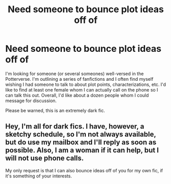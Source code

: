 #+TITLE: Need someone to bounce plot ideas off of

* Need someone to bounce plot ideas off of
:PROPERTIES:
:Score: 2
:DateUnix: 1494893966.0
:DateShort: 2017-May-16
:END:
I'm looking for someone (or several someones) well-versed in the Potterverse. I'm outlining a series of fanfictions and I often find myself wishing I had someone to talk to about plot points, characterizations, etc. I'd like to find at least one female whom I can actually call on the phone so I can talk this out. Overall, I'd like about a dozen people whom I could message for discussion.

Please be warned, this is an extremely dark fic.


** Hey, I'm all for dark fics. I have, however, a sketchy schedule, so I'm not always available, but do use my mailbox and I'll reply as soon as possible. Also, I am a woman if it can help, but I will not use phone calls.

My only request is that I can also bounce ideas off of you for my own fic, if it's something of your interests.
:PROPERTIES:
:Author: Murderous_squirrel
:Score: 2
:DateUnix: 1494900089.0
:DateShort: 2017-May-16
:END:
